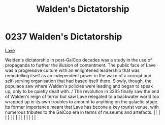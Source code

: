 :PROPERTIES:
:ID:       89e5ea31-66e7-42f6-8585-eabc807f71b7
:END:
#+title: Walden's Dictatorship
#+filetags: :beacon:
*     0237  Walden's Dictatorship
[[id:a7182f72-26f2-4418-aff5-cd5edb77f290][Lave]]

Walden's dictatorship in post-GalCop decades was a study in the use of propaganda to further the illusion of contentment. The public face of Lave was a progressive culture with an enlightened leadership that was remodelling itself as an independent power in the wake of a corrupt and self-serving organisation that had based itself there. Slowly, though, the populace saw where Walden's policies were leading and began to speak up, only to be quietly dealt with. / The revolution in 3265 finally saw the end of Walden's reign of terror but saw Lave relegated to a backwater world too wrapped up in its own troubles to amount to anything on the galactic stage. Its former importance meant that Lave has becone a key tourist venue, with numerous tributes to the GalCop era in terms of museums and artefacts.                                                                                                                                                                                                                                                                                                                                                                                                                                                                                                                                                                                                                                                                                                                                                                                                                                                                                                                                                                                                                                                                                                                                                                                                                                                                                                                                                                                                                                                                                                                                                                                                                                                                                                                                                                                                                                                                                                                                                                                                                                                                                                                                                                                                             |   |   |                                                                                                                                                                                                                                                                                                                                                                                                                                                                                                                                                                                                                                                                                                                                                                                                                                                                                                                                                                                                                       |   |   |   |   |   |   |   |   |   |   |   |   

[[file:img/beacons/0237.png]]
